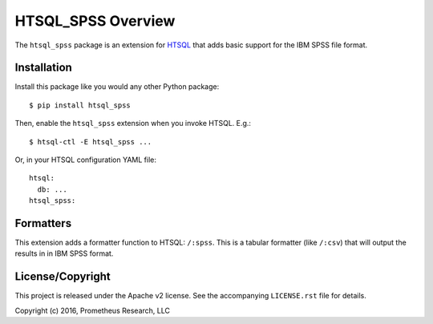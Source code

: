 *******************
HTSQL_SPSS Overview
*******************

The ``htsql_spss`` package is an extension for `HTSQL`_ that adds basic
support for the IBM SPSS file format.

.. _`HTSQL`: http://htsql.org/


Installation
============

Install this package like you would any other Python package::

    $ pip install htsql_spss

Then, enable the ``htsql_spss`` extension when you invoke HTSQL. E.g.::

    $ htsql-ctl -E htsql_spss ...

Or, in your HTSQL configuration YAML file::

    htsql:
      db: ...
    htsql_spss:


Formatters
==========

This extension adds a formatter function to HTSQL: ``/:spss``.
This is a tabular formatter (like ``/:csv``)
that will output the results in in IBM SPSS format.


License/Copyright
=================

This project is released under the Apache v2 license. See the accompanying
``LICENSE.rst`` file for details.

Copyright (c) 2016, Prometheus Research, LLC

